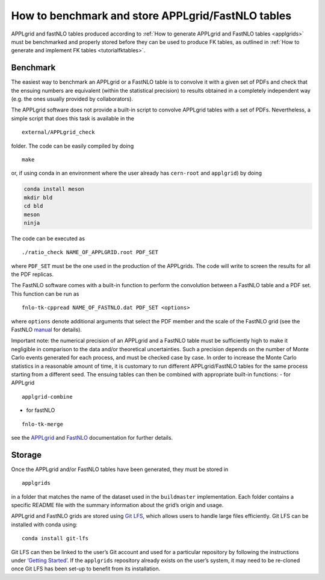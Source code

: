 How to benchmark and store APPLgrid/FastNLO tables
==================================================

APPLgrid and fastNLO tables produced according to :ref:`How to generate
APPLgrid and FastNLO tables <applgrids>` must be
benchmarked and properly stored before they can be used to produce FK
tables, as outlined in :ref:`How to generate and implement FK
tables <tutorialfktables>`.

Benchmark
---------

The easiest way to benchmark an APPLgrid or a FastNLO table is to
convolve it with a given set of PDFs and check that the ensuing numbers
are equivalent (within the statistical precision) to results obtained in
a completely independent way (e.g. the ones usually provided by
collaborators).

The APPLgrid software does not provide a built-in script to convolve
APPLgrid tables with a set of PDFs. Nevertheless, a simple script that
does this task is available in the

::

   external/APPLgrid_check

folder. The code can be easily compiled by doing

::

   make

or, if using conda in an environment where the user already has
``cern-root`` and ``applgrid``) by doing

.. code:: text

   conda install meson
   mkdir bld
   cd bld
   meson
   ninja

The code can be executed as

::

   ./ratio_check NAME_OF_APPLGRID.root PDF_SET

where ``PDF_SET`` must be the one used in the production of the
APPLgrids. The code will write to screen the results for all the PDF
replicas.

The FastNLO software comes with a built-in function to perform the
convolution between a FastNLO table and a PDF set. This function can be
run as

::

   fnlo-tk-cppread NAME_OF_FASTNLO.dat PDF_SET <options>

where ``options`` denote additional arguments that select the PDF member
and the scale of the FastNLO grid (see the FastNLO
`manual <https://fastnlo.hepforge.org/>`__ for details).

Important note: the numerical precision of an APPLgrid and a FastNLO
table must be sufficiently high to make it negligible in comparison to
the data and/or theoretical uncertainties. Such a precision depends on
the number of Monte Carlo events generated for each process, and must be
checked case by case. In order to increase the Monte Carlo statistics in
a reasonable amount of time, it is customary to run different
APPLgrid/FastNLO tables for the same process starting from a different
seed. The ensuing tables can then be combined with appropriate built-in
functions: - for APPLgrid

::

   applgrid-combine

-  for fastNLO

::

   fnlo-tk-merge

see the `APPLgrid <https://applgrid.hepforge.org/>`__ and
`FastNLO <https://fastnlo.hepforge.org/>`__ documentation for further
details.

.. _storage:

Storage
-------

Once the APPLgrid and/or FastNLO tables have been generated, they must
be stored in

::

   applgrids

in a folder that matches the name of the dataset used in the
``buildmaster`` implementation. Each folder contains a specific README
file with the summary information about the grid’s origin and usage.

APPLgrid and FastNLO grids are stored using `Git
LFS <https://git-lfs.github.com/>`__, which allows users to handle large
files efficiently. Git LFS can be installed with conda using:

::

   conda install git-lfs

Git LFS can then be linked to the user’s Git account and used for a
particular repository by following the instructions under `‘Getting
Started’ <https://git-lfs.github.com/>`__. If the ``applgrids``
repository already exists on the user’s system, it may need to be
re-cloned once Git LFS has been set-up to benefit from its installation.
